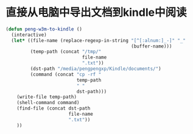 # -*- word-wrap: nil; -*-
#+OPTIONS: ^:{}
#+STARTUP: align
#+STARTUP: showall
#+OPTIONS: toc:nil 

* 直接从电脑中导出文档到kindle中阅读
  :PROPERTIES:
  :header-args: :tangle init-kindle-export.el
  :END:

  #+BEGIN_SRC emacs-lisp
(defun peng-w3m-to-kindle ()
  (interactive)
  (let* ((file-name (replace-regexp-in-string "[^[:alnum:]_-]" "_"
                                              (buffer-name)))
         (temp-path (concat "/tmp/"
                            file-name
                            ".txt"))
         (dst-path "/media/pengpengxp/Kindle/documents/")
         (command (concat "cp -rf "
                          temp-path
                          " "
                          dst-path)))
    (write-file temp-path)
    (shell-command command)
    (find-file (concat dst-path
                       file-name
                       ".txt"))
    ))
  
  #+END_SRC
